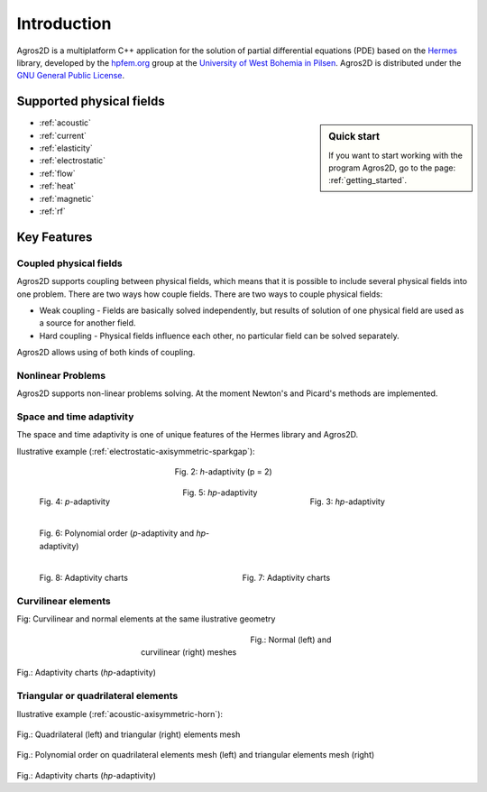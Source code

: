 Introduction
============

Agros2D is a multiplatform C++ application for the solution of partial differential equations (PDE) based on the
`Hermes <http://hpfem.org/hermes>`_ library, developed by the `hpfem.org <http://hpfem.org>`_ group at the
`University of West Bohemia in Pilsen <http://www.zcu.cz>`_. Agros2D is distributed under the
`GNU General Public License <http://www.gnu.org/licenses/old-licenses/gpl-2.0.txt>`_.

Supported physical fields
-------------------------
.. sidebar:: Quick start

  If you want to start working with the program Agros2D, go to the page: :ref:`getting_started`.

* :ref:`acoustic` 
* :ref:`current`
* :ref:`elasticity`
* :ref:`electrostatic`
* :ref:`flow`
* :ref:`heat`
* :ref:`magnetic`
* :ref:`rf`

Key Features
------------

Coupled physical fields
^^^^^^^^^^^^^^^^^^^^^^^
Agros2D supports coupling between physical fields, which means that it is possible to include several physical fields into one problem. There are two ways how 
couple fields. There are two ways to couple physical fields: 

*  Weak coupling - Fields are basically solved independently, but results of solution of one physical field are used as a source for another field.   
*  Hard coupling - Physical fields influence each other, no particular field can be solved separately. 

Agros2D allows using of both kinds of coupling. 

Nonlinear Problems
^^^^^^^^^^^^^^^^^^
Agros2D supports non-linear problems solving. At the moment Newton's and Picard's methods are implemented.

Space and time adaptivity
^^^^^^^^^^^^^^^^^^^^^^^^^
The space and time adaptivity is one of unique features of the Hermes library and Agros2D.   

Ilustrative example (:ref:`electrostatic-axisymmetric-sparkgap`):


.. figure:: ./introduction/hp-fem/mesh-h(p=1).png 

    :align: left                                   
    :width: 150      
    :figwidth: 30%                                
    :figclass: three_pictures
    :alt: h-adaptivity (p=1)    
    
    
    Fig. 1: *h*-adaptivity (p = 1)                        


.. figure:: ./introduction/hp-fem/mesh-h(p=2).png
    :align: center
    :width: 150
    :figwidth: 30%
    :figclass: three_pictures
    :alt: h-adaptivity (p=2)
    
    Fig. 2: *h*-adaptivity (p = 2)


.. figure:: ./introduction/hp-fem/mesh-hp.png
    :align: right    
    :width: 150
    :figwidth: 30%
    :figclass: three_pictures
    :alt: hp-adaptivity
   
    Fig. 3: *hp*-adaptivity

 
.. figure:: ./introduction/hp-fem/polynomial_order-p.png
   :align: left
   :width: 150
   :figwidth: 30%   
   :figclass: three_pictures
   :alt: p-adaptivity

   Fig. 4: *p*-adaptivity   
   

.. figure:: ./introduction/hp-fem/polynomial_order-hp.png
   :align: center
   :width: 150
   :figwidth: 30%   
   :figclass: three_pictures
   :alt: hp-adaptivity
   
   Fig. 5: *hp*-adaptivity 


.. figure:: ./introduction/hp-fem/convergence.png
   :align: left
   :width: 400
   :figwidth: 45%   
   :figclass: two-pictures
   :alt: Convergence

   Fig. 6: Polynomial order (*p*-adaptivity and *hp*-adaptivity)


.. figure:: ./introduction/hp-fem/error.png
   :align: right
   :width: 400
   :figwidth: 45%   
   :figclass: two-pictures
   :alt: Error
   
   Fig. 7: Adaptivity charts

.. figure:: ./introduction/hp-fem/dofs.png
   :align: left
   :width: 400
   :alt: DOFs

   Fig. 8: Adaptivity charts

Curvilinear elements
^^^^^^^^^^^^^^^^^^^^

.. image:: ./introduction/curvilinear_elements/elements.png
   :align: center
   :scale: 30%
   :alt: Curvilinear and normal elements at the same geometry

Fig: Curvilinear and normal elements at the same ilustrative geometry

.. figure:: ./introduction/curvilinear_elements/mesh-normal_elements.png
   :align: left
   :width: 400
   :figwidth: 45%   
   :figclass: two-pictures
   :alt: Normal elements mesh
   

.. figure:: ./introduction/curvilinear_elements/mesh-curvilinear_elements.png
   :align: center
   :width: 400
   :figwidth: 45%   
   :figclass: two-pictures
   :alt: Curvilinear elements mesh

   Fig.: Normal (left) and curvilinear (right) meshes


.. figure:: ./introduction/curvilinear_elements/convergence.png
   :align: center
   :figwidth: 45%   
   :figclass: two-pictures
   :alt: Convergence

.. figure:: ./introduction/curvilinear_elements/error.png
   :align: center
   :scale: 50%
   :alt: Error


.. figure:: ./introduction/curvilinear_elements/dofs.png
   :align: center
   :scale: 50%
   :alt: DOFs

Fig.: Adaptivity charts (*hp*-adaptivity)

Triangular or quadrilateral elements
^^^^^^^^^^^^^^^^^^^^^^^^^^^^^^^^^^^^

Ilustrative example (:ref:`acoustic-axisymmetric-horn`):

.. figure:: ./introduction/triangular_or_quadrilateral_elements/mesh-quads.png
   :align: center
   :scale: 50%
   :alt: Normal elements mesh


.. figure:: ./introductio/triangular_or_quadrilateral_elements/mesh-triangles.png
   :align: center
   :scale: 50%
   :alt: Curvilinear elements mesh

Fig.: Quadrilateral (left) and triangular (right) elements mesh

.. figure:: ./introduction/triangular_or_quadrilateral_elements/polynomial_order-quads.png
   :align: center
   :scale: 50%
   :alt: Quadrilateral elements


.. figure:: ./introduction/triangular_or_quadrilateral_elements/polynomial_order-triangles.png
   :align: center
   :scale: 50%
   :alt: Triangular elements

Fig.: Polynomial order on quadrilateral elements mesh (left) and triangular elements mesh (right)

.. figure:: ./introduction/triangular_or_quadrilateral_elements/convergence.png
   :align: center
   :scale: 50%
   :alt: Convergence


.. figure:: ./introduction/triangular_or_quadrilateral_elements/error.png
   :align: center
   :scale: 50%
   :alt: Error


.. figure:: ./introduction/triangular_or_quadrilateral_elements/dofs.png
   :align: center
   :scale: 50%
   :alt: DOFs

Fig.: Adaptivity charts (*hp*-adaptivity)

